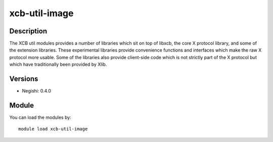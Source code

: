 .. _backbone-label:

xcb-util-image
==============================

Description
~~~~~~~~
The XCB util modules provides a number of libraries which sit on top of libxcb, the core X protocol library, and some of the extension libraries. These experimental libraries provide convenience functions and interfaces which make the raw X protocol more usable. Some of the libraries also provide client-side code which is not strictly part of the X protocol but which have traditionally been provided by Xlib.

Versions
~~~~~~~~
- Negishi: 0.4.0

Module
~~~~~~~~
You can load the modules by::

    module load xcb-util-image

